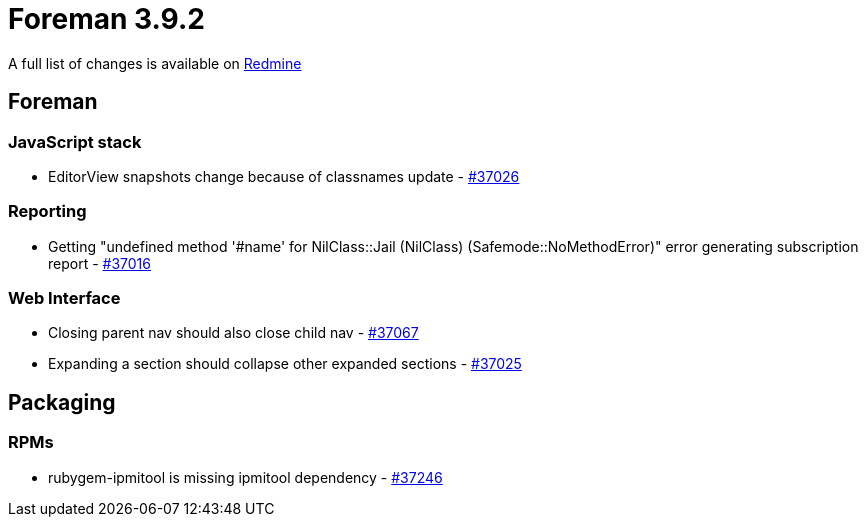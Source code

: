 = Foreman 3.9.2

A full list of changes is available on https://projects.theforeman.org/issues?set_filter=1&sort=id%3Adesc&status_id=closed&f%5B%5D=cf_12&op%5Bcf_12%5D=%3D&v%5Bcf_12%5D%5B%5D=1799[Redmine]

== Foreman

=== JavaScript stack

* pass:[EditorView snapshots change because of classnames update] - https://projects.theforeman.org/issues/37026[#37026]

=== Reporting

* pass:[Getting "undefined method '#name' for NilClass::Jail (NilClass) (Safemode::NoMethodError)" error generating subscription report ] - https://projects.theforeman.org/issues/37016[#37016]

=== Web Interface

* pass:[Closing parent nav should also close child nav] - https://projects.theforeman.org/issues/37067[#37067]
* pass:[Expanding a section should collapse other expanded sections] - https://projects.theforeman.org/issues/37025[#37025]

== Packaging

=== RPMs

* pass:[rubygem-ipmitool is missing ipmitool dependency] - https://projects.theforeman.org/issues/37246[#37246]
